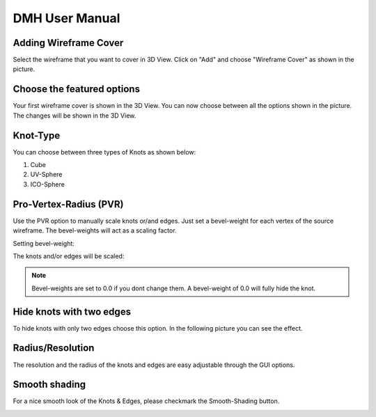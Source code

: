 
DMH User Manual
===============

.. image:: logo.png

Adding Wireframe Cover
----------------------

Select the wireframe that you want to cover in 3D View. Click on "Add" and choose "Wireframe Cover" as shown in the picture.

.. image:: step1.png
   :scale: 50 %
   :align: center

Choose the featured options
---------------------------

Your first wireframe cover is shown in the 3D View. You can now choose between all the options shown in the picture. The changes will be shown in the 3D View.

.. image:: step2.png
   :scale: 50 %
   :align: center
   
Knot-Type
---------

You can choose between three types of Knots as shown below:

1. Cube
2. UV-Sphere
3. ICO-Sphere

.. image:: knotTypes.png
   :scale: 75 %
   :align: center

.. seealso:: There is also the Option included to hide knots with two edges or to scale knots and edges.

Pro-Vertex-Radius (PVR)
-----------------------
Use the PVR option to manually scale knots or/and edges. Just set a bevel-weight for each vertex of the source wireframe. The bevel-weights will act as a scaling factor.

Setting bevel-weight:

.. image:: bevel.png
   :scale: 50 %
   :align: center

The knots and/or edges will be scaled:

.. image:: knotpvr.png
   :scale: 50 %
   :align: center


.. note::

    Bevel-weights are set to 0.0 if you dont change them. A bevel-weight of 0.0 will fully hide the knot.

Hide knots with two edges
-------------------------

To hide knots with only two edges choose this option. In the following picture you can see the effect.

.. image:: twoedgeshide.png
   :scale: 50 %
   :align: center

Radius/Resolution
-----------------

The resolution and the radius of the knots and edges are easy adjustable through the GUI options.

Smooth shading
--------------
For a nice smooth look of the Knots & Edges, please checkmark the Smooth-Shading button.

.. image:: example.png
   :scale: 50 %
   :align: center